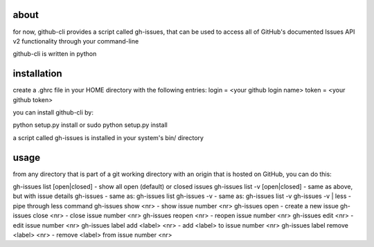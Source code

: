 about
=====
for now, github-cli provides a script called gh-issues, that can be used to 
access all of GitHub's documented Issues API v2 functionality through your 
command-line

github-cli is written in python

installation
============
create a .ghrc file in your HOME directory with the following entries:
login = <your github login name>
token = <your github token>

you can install github-cli by: 

python setup.py install
or
sudo python setup.py install

a script called gh-issues is installed in your system's bin/ directory

usage
=====
from any directory that is part of a git working directory with an origin that
is hosted on GitHub, you can do this:

gh-issues list [open|closed]        - show all open (default) or closed issues
gh-issues list -v [open|closed]     - same as above, but with issue details
gh-issues                           - same as: gh-issues list
gh-issues -v                        - same as: gh-issues list -v
gh-issues -v | less                 - pipe through less command
gh-issues show <nr>                 - show issue number <nr>
gh-issues open                      - create a new issue
gh-issues close <nr>                - close issue number <nr>
gh-issues reopen <nr>               - reopen issue number <nr>
gh-issues edit <nr>                 - edit issue number <nr>
gh-issues label add <label> <nr>    - add <label> to issue number <nr>
gh-issues label remove <label> <nr> - remove <label> from issue number <nr>